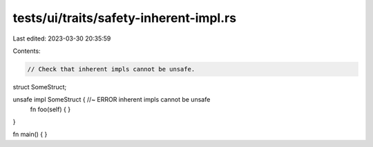 tests/ui/traits/safety-inherent-impl.rs
=======================================

Last edited: 2023-03-30 20:35:59

Contents:

.. code-block:: rs

    // Check that inherent impls cannot be unsafe.

struct SomeStruct;

unsafe impl SomeStruct { //~ ERROR inherent impls cannot be unsafe
    fn foo(self) { }
}

fn main() { }


